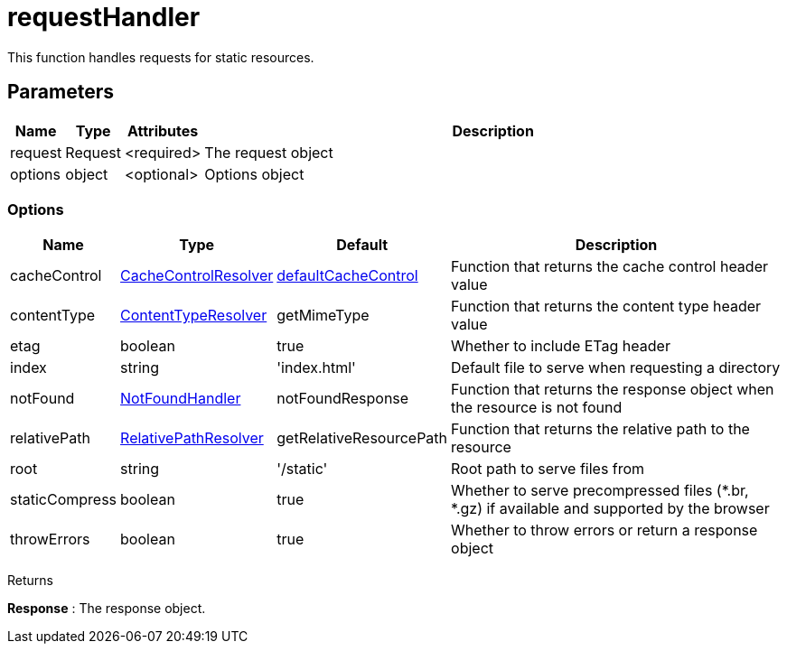 = requestHandler

This function handles requests for static resources.

== Parameters

[%header,cols="1%,1%,1%,98%a"]
[frame="none"]
[grid="none"]
|===
| Name    | Type    | Attributes | Description
| request | Request | <required> | The request object
| options | object  | <optional> | Options object
|===

=== Options

[%header,cols="1%,1%,1%,96%a"]
[frame="none"]
[grid="none"]
[caption=""]
|===
| Name           | Type                 | Default                 | Description
| cacheControl   | <<types#CacheControlResolver,CacheControlResolver>> | <<defaultCacheControl#,defaultCacheControl>>     | Function that returns the cache control header value
| contentType    |  <<types#ContentTypeResolver,ContentTypeResolver>>  | getMimeType             | Function that returns the content type header value
| etag           | boolean              | true                    | Whether to include ETag header
| index          | string               | 'index.html'            | Default file to serve when requesting a directory
| notFound       | <<types#NotFoundHandler,NotFoundHandler>>      | notFoundResponse        | Function that returns the response object when the resource is not found
| relativePath   | <<types#RelativePathResolver,RelativePathResolver>> | getRelativeResourcePath | Function that returns the relative path to the resource
| root           | string               | '/static'               | Root path to serve files from
| staticCompress | boolean              | true                    | Whether to serve precompressed files (*.br, *.gz) if available and supported by the browser
| throwErrors    | boolean              | true                    | Whether to throw errors or return a response object
|===

[.lead]
Returns

*Response* : The response object.

